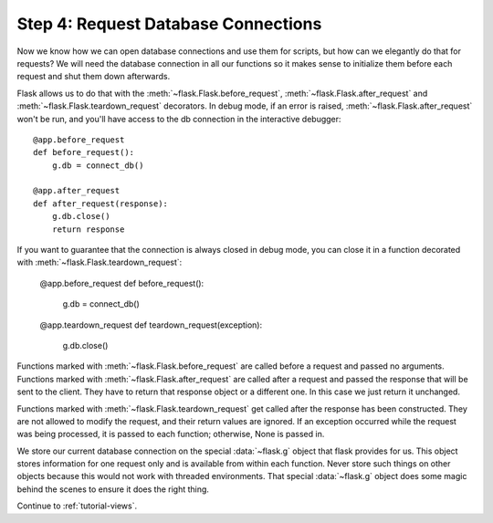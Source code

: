 .. _tutorial-dbcon:

Step 4: Request Database Connections
------------------------------------

Now we know how we can open database connections and use them for scripts,
but how can we elegantly do that for requests?  We will need the database
connection in all our functions so it makes sense to initialize them
before each request and shut them down afterwards.

Flask allows us to do that with the :meth:`~flask.Flask.before_request`,
:meth:`~flask.Flask.after_request` and :meth:`~flask.Flask.teardown_request`
decorators. In debug mode, if an error is raised,
:meth:`~flask.Flask.after_request` won't be run, and you'll have access to the
db connection in the interactive debugger::

    @app.before_request
    def before_request():
        g.db = connect_db()

    @app.after_request
    def after_request(response):
        g.db.close()
        return response

If you want to guarantee that the connection is always closed in debug mode, you
can close it in a function decorated with :meth:`~flask.Flask.teardown_request`:

    @app.before_request
    def before_request():
        g.db = connect_db()

    @app.teardown_request
    def teardown_request(exception):
        g.db.close()

Functions marked with :meth:`~flask.Flask.before_request` are called before
a request and passed no arguments.  Functions marked with
:meth:`~flask.Flask.after_request` are called after a request and
passed the response that will be sent to the client.  They have to return
that response object or a different one.  In this case we just return it
unchanged.

Functions marked with :meth:`~flask.Flask.teardown_request` get called after the
response has been constructed.  They are not allowed to modify the request, and
their return values are ignored.  If an exception occurred while the request was
being processed, it is passed to each function; otherwise, None is passed in.

We store our current database connection on the special :data:`~flask.g`
object that flask provides for us.  This object stores information for one
request only and is available from within each function.  Never store such
things on other objects because this would not work with threaded
environments.  That special :data:`~flask.g` object does some magic behind
the scenes to ensure it does the right thing.

Continue to :ref:`tutorial-views`.
